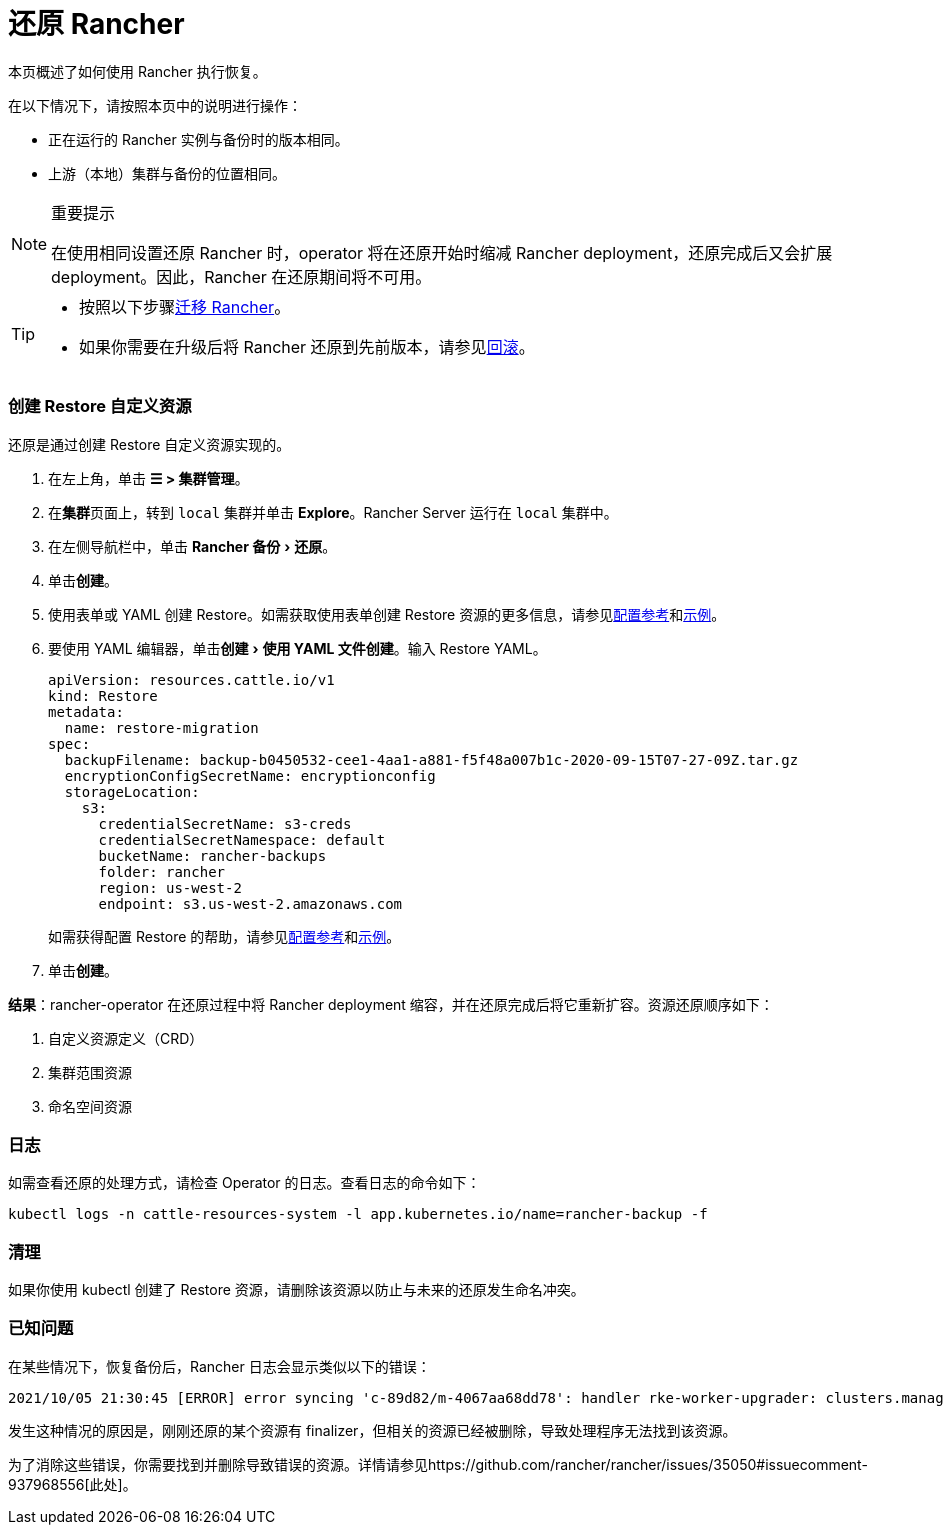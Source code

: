 = 还原 Rancher
:experimental:

本页概述了如何使用 Rancher 执行恢复。

在以下情况下，请按照本页中的说明进行操作：

* 正在运行的 Rancher 实例与备份时的版本相同。
* 上游（本地）集群与备份的位置相同。

[NOTE]
.重要提示
====

在使用相同设置还原 Rancher 时，operator 将在还原开始时缩减 Rancher deployment，还原完成后又会扩展 deployment。因此，Rancher 在还原期间将不可用。
====


[TIP]
====

* 按照以下步骤xref:migrate-rancher-to-new-cluster.adoc[迁移 Rancher]。
* 如果你需要在升级后将 Rancher 还原到先前版本，请参见xref:../../../getting-started/installation-and-upgrade/install-upgrade-on-a-kubernetes-cluster/rollbacks.adoc[回滚]。
====


=== 创建 Restore 自定义资源

还原是通过创建 Restore 自定义资源实现的。

. 在左上角，单击 *☰ > 集群管理*。
. 在**集群**页面上，转到 `local` 集群并单击 *Explore*。Rancher Server 运行在 `local` 集群中。
. 在左侧导航栏中，单击 menu:Rancher 备份[还原]。
. 单击**创建**。
. 使用表单或 YAML 创建 Restore。如需获取使用表单创建 Restore 资源的更多信息，请参见xref:../../../reference-guides/backup-restore-configuration/restore-configuration.adoc[配置参考]和xref:../../../reference-guides/backup-restore-configuration/examples.adoc[示例]。
. 要使用 YAML 编辑器，单击menu:创建[使用 YAML 文件创建]。输入 Restore YAML。
+
[,yaml]
----
apiVersion: resources.cattle.io/v1
kind: Restore
metadata:
  name: restore-migration
spec:
  backupFilename: backup-b0450532-cee1-4aa1-a881-f5f48a007b1c-2020-09-15T07-27-09Z.tar.gz
  encryptionConfigSecretName: encryptionconfig
  storageLocation:
    s3:
      credentialSecretName: s3-creds
      credentialSecretNamespace: default
      bucketName: rancher-backups
      folder: rancher
      region: us-west-2
      endpoint: s3.us-west-2.amazonaws.com
----
+
如需获得配置 Restore 的帮助，请参见xref:../../../reference-guides/backup-restore-configuration/restore-configuration.adoc[配置参考]和xref:../../../reference-guides/backup-restore-configuration/examples.adoc[示例]。

. 单击**创建**。

*结果*：rancher-operator 在还原过程中将 Rancher deployment 缩容，并在还原完成后将它重新扩容。资源还原顺序如下：

. 自定义资源定义（CRD）
. 集群范围资源
. 命名空间资源

=== 日志

如需查看还原的处理方式，请检查 Operator 的日志。查看日志的命令如下：

----
kubectl logs -n cattle-resources-system -l app.kubernetes.io/name=rancher-backup -f
----

=== 清理

如果你使用 kubectl 创建了 Restore 资源，请删除该资源以防止与未来的还原发生命名冲突。

=== 已知问题

在某些情况下，恢复备份后，Rancher 日志会显示类似以下的错误：

----
2021/10/05 21:30:45 [ERROR] error syncing 'c-89d82/m-4067aa68dd78': handler rke-worker-upgrader: clusters.management.cattle.io "c-89d82" not found, requeuing
----

发生这种情况的原因是，刚刚还原的某个资源有 finalizer，但相关的资源已经被删除，导致处理程序无法找到该资源。

为了消除这些错误，你需要找到并删除导致错误的资源。详情请参见https://github.com/rancher/rancher/issues/35050#issuecomment-937968556[此处]。
